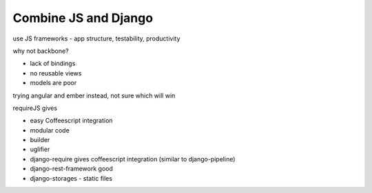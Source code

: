 Combine JS and Django
---------------------

use JS frameworks - app structure, testability, productivity

why not backbone? 

* lack of bindings 
* no reusable views 
* models are poor

trying angular and ember instead, not sure which will win

requireJS gives 

* easy Coffeescript integration 
* modular code 
* builder
* uglifier

* django-require gives coffeescript integration (similar to django-pipeline)
* django-rest-framework good
* django-storages - static files
